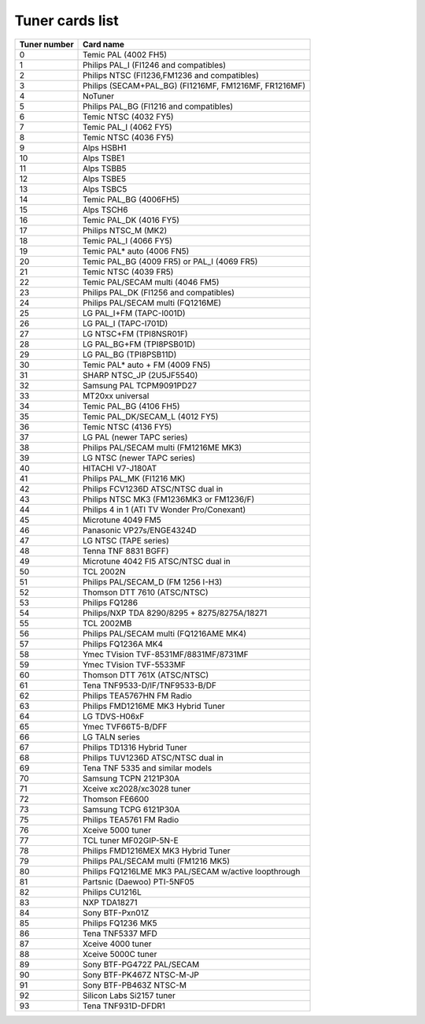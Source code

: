 .. SPDX-License-Identifier: GPL-2.0

Tuner cards list
================

============ =====================================================
Tuner number Card name
============ =====================================================
0            Temic PAL (4002 FH5)
1            Philips PAL_I (FI1246 and compatibles)
2            Philips NTSC (FI1236,FM1236 and compatibles)
3            Philips (SECAM+PAL_BG) (FI1216MF, FM1216MF, FR1216MF)
4            NoTuner
5            Philips PAL_BG (FI1216 and compatibles)
6            Temic NTSC (4032 FY5)
7            Temic PAL_I (4062 FY5)
8            Temic NTSC (4036 FY5)
9            Alps HSBH1
10           Alps TSBE1
11           Alps TSBB5
12           Alps TSBE5
13           Alps TSBC5
14           Temic PAL_BG (4006FH5)
15           Alps TSCH6
16           Temic PAL_DK (4016 FY5)
17           Philips NTSC_M (MK2)
18           Temic PAL_I (4066 FY5)
19           Temic PAL* auto (4006 FN5)
20           Temic PAL_BG (4009 FR5) or PAL_I (4069 FR5)
21           Temic NTSC (4039 FR5)
22           Temic PAL/SECAM multi (4046 FM5)
23           Philips PAL_DK (FI1256 and compatibles)
24           Philips PAL/SECAM multi (FQ1216ME)
25           LG PAL_I+FM (TAPC-I001D)
26           LG PAL_I (TAPC-I701D)
27           LG NTSC+FM (TPI8NSR01F)
28           LG PAL_BG+FM (TPI8PSB01D)
29           LG PAL_BG (TPI8PSB11D)
30           Temic PAL* auto + FM (4009 FN5)
31           SHARP NTSC_JP (2U5JF5540)
32           Samsung PAL TCPM9091PD27
33           MT20xx universal
34           Temic PAL_BG (4106 FH5)
35           Temic PAL_DK/SECAM_L (4012 FY5)
36           Temic NTSC (4136 FY5)
37           LG PAL (newer TAPC series)
38           Philips PAL/SECAM multi (FM1216ME MK3)
39           LG NTSC (newer TAPC series)
40           HITACHI V7-J180AT
41           Philips PAL_MK (FI1216 MK)
42           Philips FCV1236D ATSC/NTSC dual in
43           Philips NTSC MK3 (FM1236MK3 or FM1236/F)
44           Philips 4 in 1 (ATI TV Wonder Pro/Conexant)
45           Microtune 4049 FM5
46           Panasonic VP27s/ENGE4324D
47           LG NTSC (TAPE series)
48           Tenna TNF 8831 BGFF)
49           Microtune 4042 FI5 ATSC/NTSC dual in
50           TCL 2002N
51           Philips PAL/SECAM_D (FM 1256 I-H3)
52           Thomson DTT 7610 (ATSC/NTSC)
53           Philips FQ1286
54           Philips/NXP TDA 8290/8295 + 8275/8275A/18271
55           TCL 2002MB
56           Philips PAL/SECAM multi (FQ1216AME MK4)
57           Philips FQ1236A MK4
58           Ymec TVision TVF-8531MF/8831MF/8731MF
59           Ymec TVision TVF-5533MF
60           Thomson DTT 761X (ATSC/NTSC)
61           Tena TNF9533-D/IF/TNF9533-B/DF
62           Philips TEA5767HN FM Radio
63           Philips FMD1216ME MK3 Hybrid Tuner
64           LG TDVS-H06xF
65           Ymec TVF66T5-B/DFF
66           LG TALN series
67           Philips TD1316 Hybrid Tuner
68           Philips TUV1236D ATSC/NTSC dual in
69           Tena TNF 5335 and similar models
70           Samsung TCPN 2121P30A
71           Xceive xc2028/xc3028 tuner
72           Thomson FE6600
73           Samsung TCPG 6121P30A
75           Philips TEA5761 FM Radio
76           Xceive 5000 tuner
77           TCL tuner MF02GIP-5N-E
78           Philips FMD1216MEX MK3 Hybrid Tuner
79           Philips PAL/SECAM multi (FM1216 MK5)
80           Philips FQ1216LME MK3 PAL/SECAM w/active loopthrough
81           Partsnic (Daewoo) PTI-5NF05
82           Philips CU1216L
83           NXP TDA18271
84           Sony BTF-Pxn01Z
85           Philips FQ1236 MK5
86           Tena TNF5337 MFD
87           Xceive 4000 tuner
88           Xceive 5000C tuner
89           Sony BTF-PG472Z PAL/SECAM
90           Sony BTF-PK467Z NTSC-M-JP
91           Sony BTF-PB463Z NTSC-M
92           Silicon Labs Si2157 tuner
93           Tena TNF931D-DFDR1
============ =====================================================
